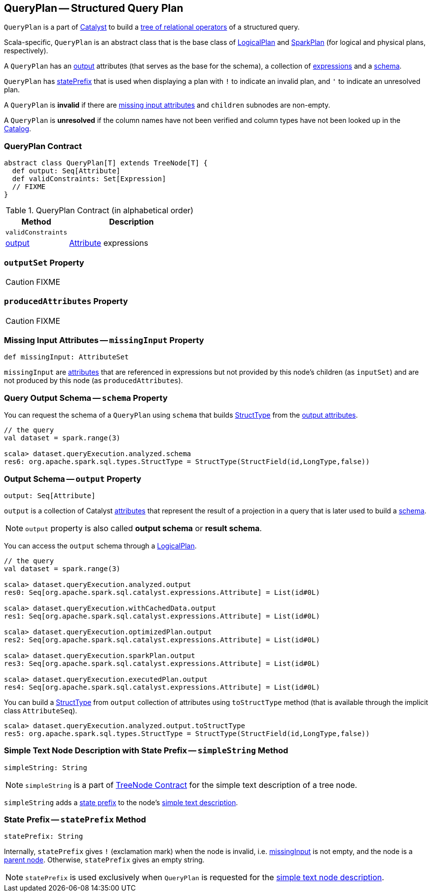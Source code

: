 == [[QueryPlan]] QueryPlan -- Structured Query Plan

`QueryPlan` is a part of link:spark-sql-catalyst.adoc[Catalyst] to build a link:spark-sql-catalyst-TreeNode.adoc[tree of relational operators] of a structured query.

Scala-specific, `QueryPlan` is an abstract class that is the base class of link:spark-sql-LogicalPlan.adoc[LogicalPlan] and link:spark-sql-SparkPlan.adoc[SparkPlan] (for logical and physical plans, respectively).

A `QueryPlan` has an <<output, output>> attributes (that serves as the base for the schema), a collection of link:spark-sql-Expression.adoc[expressions] and a <<schema, schema>>.

`QueryPlan` has <<statePrefix, statePrefix>> that is used when displaying a plan with `!` to indicate an invalid plan, and `'` to indicate an unresolved plan.

A `QueryPlan` is *invalid* if there are <<missingInput, missing input attributes>> and `children` subnodes are non-empty.

A `QueryPlan` is *unresolved* if the column names have not been verified and column types have not been looked up in the link:spark-sql-Catalog.adoc[Catalog].

=== [[contract]] QueryPlan Contract

[source, scala]
----
abstract class QueryPlan[T] extends TreeNode[T] {
  def output: Seq[Attribute]
  def validConstraints: Set[Expression]
  // FIXME
}
----

.QueryPlan Contract (in alphabetical order)
[cols="1,2",options="header",width="100%"]
|===
| Method
| Description

| [[validConstraints]] `validConstraints`
|

| <<output, output>>
| link:spark-sql-Expression-Attribute.adoc[Attribute] expressions
|===

=== [[outputSet]] `outputSet` Property

CAUTION: FIXME

=== [[producedAttributes]] `producedAttributes` Property

CAUTION: FIXME

=== [[missingInput]] Missing Input Attributes -- `missingInput` Property

[source, scala]
----
def missingInput: AttributeSet
----

`missingInput` are link:spark-sql-Expression-Attribute.adoc[attributes] that are referenced in expressions but not provided by this node's children (as `inputSet`) and are not produced by this node (as `producedAttributes`).

=== [[schema]] Query Output Schema -- `schema` Property

You can request the schema of a `QueryPlan` using `schema` that builds link:spark-sql-StructType.adoc[StructType] from the <<output, output attributes>>.

[source, scala]
----
// the query
val dataset = spark.range(3)

scala> dataset.queryExecution.analyzed.schema
res6: org.apache.spark.sql.types.StructType = StructType(StructField(id,LongType,false))
----

=== [[output]] Output Schema -- `output` Property

[source, scala]
----
output: Seq[Attribute]
----

`output` is a collection of Catalyst link:spark-sql-Expression-Attribute.adoc[attributes] that represent the result of a projection in a query that is later used to build a link:spark-sql-schema.adoc[schema].

NOTE: `output` property is also called *output schema* or *result schema*.

You can access the `output` schema through a link:spark-sql-LogicalPlan.adoc[LogicalPlan].

[source, scala]
----
// the query
val dataset = spark.range(3)

scala> dataset.queryExecution.analyzed.output
res0: Seq[org.apache.spark.sql.catalyst.expressions.Attribute] = List(id#0L)

scala> dataset.queryExecution.withCachedData.output
res1: Seq[org.apache.spark.sql.catalyst.expressions.Attribute] = List(id#0L)

scala> dataset.queryExecution.optimizedPlan.output
res2: Seq[org.apache.spark.sql.catalyst.expressions.Attribute] = List(id#0L)

scala> dataset.queryExecution.sparkPlan.output
res3: Seq[org.apache.spark.sql.catalyst.expressions.Attribute] = List(id#0L)

scala> dataset.queryExecution.executedPlan.output
res4: Seq[org.apache.spark.sql.catalyst.expressions.Attribute] = List(id#0L)
----

You can build a link:spark-sql-StructType.adoc[StructType] from `output` collection of attributes using `toStructType` method (that is available through the implicit class `AttributeSeq`).

[source, scala]
----
scala> dataset.queryExecution.analyzed.output.toStructType
res5: org.apache.spark.sql.types.StructType = StructType(StructField(id,LongType,false))
----

=== [[simpleString]] Simple Text Node Description with State Prefix -- `simpleString` Method

[source, scala]
----
simpleString: String
----

NOTE: `simpleString` is a part of link:spark-sql-catalyst-TreeNode.adoc#simpleString[TreeNode Contract] for the simple text description of a tree node.

`simpleString` adds a <<statePrefix, state prefix>> to the node's link:spark-sql-catalyst-TreeNode.adoc#simpleString[simple text description].

=== [[statePrefix]] State Prefix -- `statePrefix` Method

[source, scala]
----
statePrefix: String
----

Internally, `statePrefix` gives `!` (exclamation mark) when the node is invalid, i.e. <<missingInput, missingInput>> is not empty, and the node is a link:spark-sql-catalyst-TreeNode.adoc#children[parent node]. Otherwise, `statePrefix` gives an empty string.

NOTE: `statePrefix` is used exclusively when `QueryPlan` is requested for the <<simpleString, simple text node description>>.
